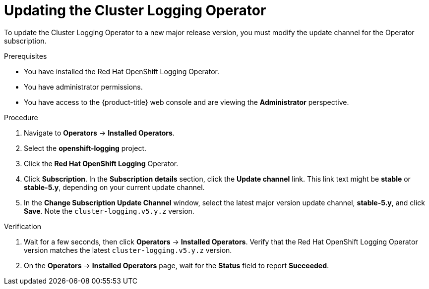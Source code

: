 // Module included in the following assemblies:
//
// * logging/cluster-logging-upgrading.adoc

:_mod-docs-content-type: PROCEDURE
[id="logging-upgrading-clo_{context}"]
= Updating the Cluster Logging Operator

To update the Cluster Logging Operator to a new major release version, you must modify the update channel for the Operator subscription.

.Prerequisites

* You have installed the Red Hat OpenShift Logging Operator.
* You have administrator permissions.
* You have access to the {product-title} web console and are viewing the *Administrator* perspective.

.Procedure

. Navigate to *Operators* -> *Installed Operators*.

. Select the *openshift-logging* project.

. Click the *Red Hat OpenShift Logging* Operator.

. Click *Subscription*. In the *Subscription details* section, click the *Update channel* link. This link text might be *stable* or *stable-5.y*, depending on your current update channel.

. In the *Change Subscription Update Channel* window, select the latest major version update channel, *stable-5.y*, and click *Save*. Note the `cluster-logging.v5.y.z` version.

.Verification

. Wait for a few seconds, then click *Operators* -> *Installed Operators*. Verify that the Red Hat OpenShift Logging Operator version matches the latest `cluster-logging.v5.y.z` version.

. On the *Operators* -> *Installed Operators* page, wait for the *Status* field to report *Succeeded*.
